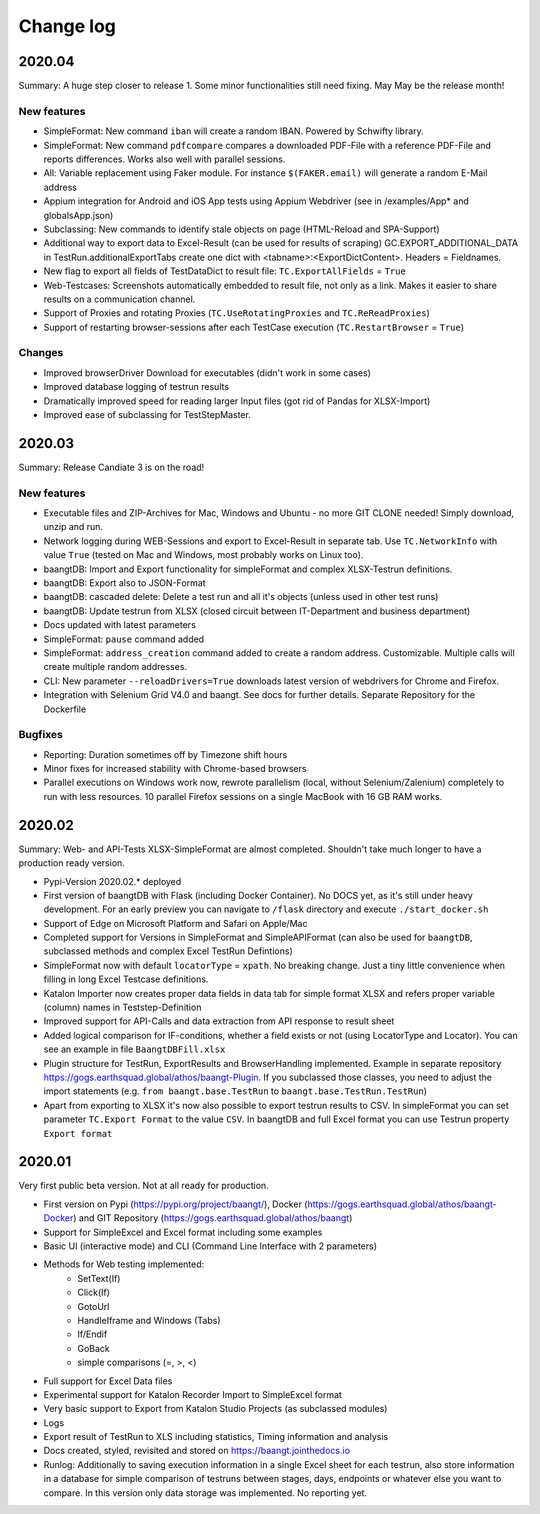 Change log
==========

2020.04
^^^^^^^

Summary:
A huge step closer to release 1. Some minor functionalities still need fixing. May May be the release month!

New features
++++++++++++
* SimpleFormat: New command ``iban`` will create a random IBAN. Powered by Schwifty library.
* SimpleFormat: New command ``pdfcompare`` compares a downloaded PDF-File with a reference PDF-File and reports differences. Works also well with parallel sessions.
* All: Variable replacement using Faker module. For instance ``$(FAKER.email)`` will generate a random E-Mail address
* Appium integration for Android and iOS App tests using Appium Webdriver (see in /examples/App* and globalsApp.json)
* Subclassing: New commands to identify stale objects on page (HTML-Reload and SPA-Support)
* Additional way to export data to Excel-Result (can be used for results of scraping) GC.EXPORT_ADDITIONAL_DATA in
  TestRun.additionalExportTabs create one dict with <tabname>:<ExportDictContent>. Headers = Fieldnames.
* New flag to export all fields of TestDataDict to result file: ``TC.ExportAllFields`` = ``True``
* Web-Testcases: Screenshots automatically embedded to result file, not only as a link. Makes it easier to share results
  on a communication channel.
* Support of Proxies and rotating Proxies (``TC.UseRotatingProxies`` and ``TC.ReReadProxies``)
* Support of restarting browser-sessions after each TestCase execution (``TC.RestartBrowser`` = ``True``)

Changes
+++++++
* Improved browserDriver Download for executables (didn't work in some cases)
* Improved database logging of testrun results
* Dramatically improved speed for reading larger Input files (got rid of Pandas for XLSX-Import)
* Improved ease of subclassing for TestStepMaster.

2020.03
^^^^^^^
Summary: Release Candiate 3 is on the road!

New features
++++++++++++
* Executable files and ZIP-Archives for Mac, Windows and Ubuntu - no more GIT CLONE needed! Simply download, unzip and run.
* Network logging during WEB-Sessions and export to Excel-Result in separate tab. Use ``TC.NetworkInfo`` with value ``True`` (tested on Mac and Windows, most probably works on Linux too).
* baangtDB: Import and Export functionality for simpleFormat and complex XLSX-Testrun definitions.
* baangtDB: Export also to JSON-Format
* baangtDB: cascaded delete: Delete a test run and all it's objects (unless used in other test runs)
* baangtDB: Update testrun from XLSX (closed circuit between IT-Department and business department)
* Docs updated with latest parameters
* SimpleFormat: ``pause`` command added
* SimpleFormat: ``address_creation`` command added to create a random address. Customizable.
  Multiple calls will create multiple random addresses.
* CLI: New parameter ``--reloadDrivers=True`` downloads latest version of webdrivers for Chrome and Firefox.
* Integration with Selenium Grid V4.0 and baangt. See docs for further details. Separate Repository for the Dockerfile

Bugfixes
++++++++
* Reporting: Duration sometimes off by Timezone shift hours
* Minor fixes for increased stability with Chrome-based browsers
* Parallel executions on Windows work now, rewrote parallelism (local, without Selenium/Zalenium) completely to run with
  less resources. 10 parallel Firefox sessions on a single MacBook with 16 GB RAM works.

2020.02
^^^^^^^
Summary: Web- and API-Tests XLSX-SimpleFormat are almost completed. Shouldn't take much longer to have a production ready version.

* Pypi-Version 2020.02.* deployed
* First version of baangtDB with Flask (including Docker Container). No DOCS yet, as it's still under heavy development. For an early preview you can navigate to ``/flask`` directory and execute ``./start_docker.sh``
* Support of Edge on Microsoft Platform and Safari on Apple/Mac
* Completed support for Versions in SimpleFormat and SimpleAPIFormat (can also be used for ``baangtDB``, subclassed methods and complex Excel TestRun Defintions)
* SimpleFormat now with default ``locatorType`` = ``xpath``. No breaking change. Just a tiny little convenience when filling in long Excel Testcase definitions.
* Katalon Importer now creates proper data fields in data tab for simple format XLSX and refers proper variable (column) names in Teststep-Definition
* Improved support for API-Calls and data extraction from API response to result sheet
* Added logical comparison for IF-conditions, whether a field exists or not (using LocatorType and Locator). You can see an example in file ``BaangtDBFill.xlsx``
* Plugin structure for TestRun, ExportResults and BrowserHandling implemented. Example in separate repository https://gogs.earthsquad.global/athos/baangt-Plugin. If you subclassed those classes, you need to adjust the import statements (e.g. ``from baangt.base.TestRun`` to ``baangt.base.TestRun.TestRun``)
* Apart from exporting to XLSX it's now also possible to export testrun results to CSV. In simpleFormat you can set parameter ``TC.Export Format`` to the value ``CSV``. In baangtDB and full Excel format you can use Testrun property ``Export format``

2020.01
^^^^^^^

Very first public beta version. Not at all ready for production.

* First version on Pypi (https://pypi.org/project/baangt/), Docker (https://gogs.earthsquad.global/athos/baangt-Docker) and GIT Repository (https://gogs.earthsquad.global/athos/baangt)
* Support for SimpleExcel and Excel format including some examples
* Basic UI (interactive mode) and CLI (Command Line Interface with 2 parameters)
* Methods for Web testing implemented:
    * SetText(If)
    * Click(If)
    * GotoUrl
    * HandleIframe and Windows (Tabs)
    * If/Endif
    * GoBack
    * simple comparisons (=, >, <)
* Full support for Excel Data files
* Experimental support for Katalon Recorder Import to SimpleExcel format
* Very basic support to Export from Katalon Studio Projects (as subclassed modules)
* Logs
* Export result of TestRun to XLS including statistics, Timing information and analysis
* Docs created, styled, revisited and stored on https://baangt.jointhedocs.io
* Runlog: Additionally to saving execution information in a single Excel sheet for each testrun, also store information in a database for simple comparison of testruns between stages, days, endpoints or whatever else you want to compare. In this version only data storage was implemented. No reporting yet.